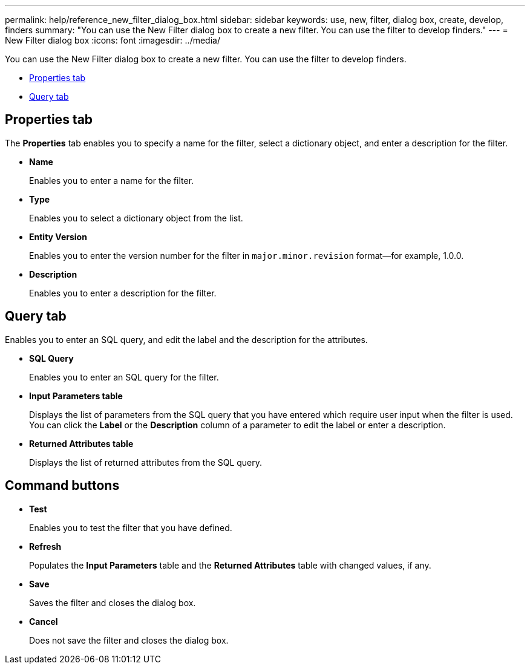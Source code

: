 ---
permalink: help/reference_new_filter_dialog_box.html
sidebar: sidebar
keywords: use, new, filter, dialog box, create, develop, finders
summary: "You can use the New Filter dialog box to create a new filter. You can use the filter to develop finders."
---
= New Filter dialog box
:icons: font
:imagesdir: ../media/

[.lead]
You can use the New Filter dialog box to create a new filter. You can use the filter to develop finders.

* <<GUID-D6561A31-8337-48C7-B20C-A3F542E78D8F,Properties tab>>
* <<SECTION_AAD904D9F3714252BA89D382F76EE560,Query tab>>

== Properties tab

The *Properties* tab enables you to specify a name for the filter, select a dictionary object, and enter a description for the filter.

* *Name*
+
Enables you to enter a name for the filter.

* *Type*
+
Enables you to select a dictionary object from the list.

* *Entity Version*
+
Enables you to enter the version number for the filter in `major.minor.revision` format--for example, 1.0.0.

* *Description*
+
Enables you to enter a description for the filter.

== Query tab

Enables you to enter an SQL query, and edit the label and the description for the attributes.

* *SQL Query*
+
Enables you to enter an SQL query for the filter.

* *Input Parameters table*
+
Displays the list of parameters from the SQL query that you have entered which require user input when the filter is used. You can click the *Label* or the *Description* column of a parameter to edit the label or enter a description.

* *Returned Attributes table*
+
Displays the list of returned attributes from the SQL query.

== Command buttons

* *Test*
+
Enables you to test the filter that you have defined.

* *Refresh*
+
Populates the *Input Parameters* table and the *Returned Attributes* table with changed values, if any.

* *Save*
+
Saves the filter and closes the dialog box.

* *Cancel*
+
Does not save the filter and closes the dialog box.
